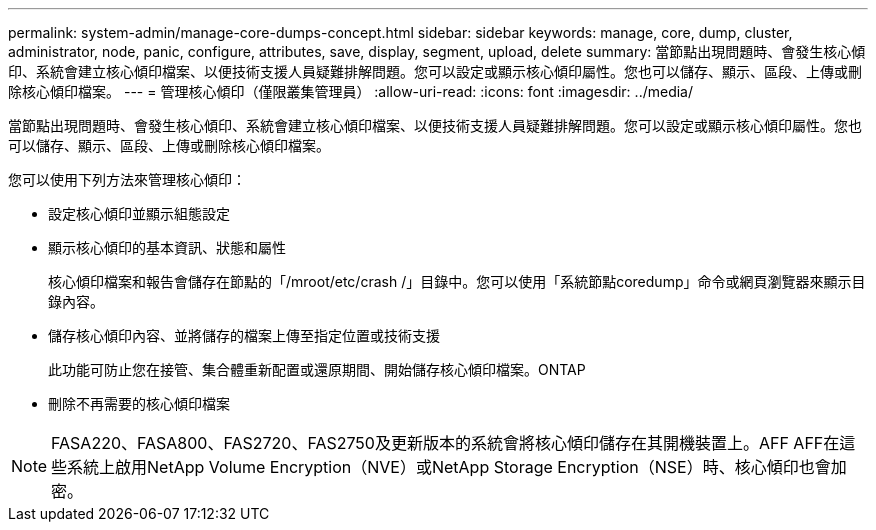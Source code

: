 ---
permalink: system-admin/manage-core-dumps-concept.html 
sidebar: sidebar 
keywords: manage, core, dump, cluster, administrator, node, panic, configure, attributes, save, display, segment, upload, delete 
summary: 當節點出現問題時、會發生核心傾印、系統會建立核心傾印檔案、以便技術支援人員疑難排解問題。您可以設定或顯示核心傾印屬性。您也可以儲存、顯示、區段、上傳或刪除核心傾印檔案。 
---
= 管理核心傾印（僅限叢集管理員）
:allow-uri-read: 
:icons: font
:imagesdir: ../media/


[role="lead"]
當節點出現問題時、會發生核心傾印、系統會建立核心傾印檔案、以便技術支援人員疑難排解問題。您可以設定或顯示核心傾印屬性。您也可以儲存、顯示、區段、上傳或刪除核心傾印檔案。

您可以使用下列方法來管理核心傾印：

* 設定核心傾印並顯示組態設定
* 顯示核心傾印的基本資訊、狀態和屬性
+
核心傾印檔案和報告會儲存在節點的「/mroot/etc/crash /」目錄中。您可以使用「系統節點coredump」命令或網頁瀏覽器來顯示目錄內容。

* 儲存核心傾印內容、並將儲存的檔案上傳至指定位置或技術支援
+
此功能可防止您在接管、集合體重新配置或還原期間、開始儲存核心傾印檔案。ONTAP

* 刪除不再需要的核心傾印檔案


[NOTE]
====
FASA220、FASA800、FAS2720、FAS2750及更新版本的系統會將核心傾印儲存在其開機裝置上。AFF AFF在這些系統上啟用NetApp Volume Encryption（NVE）或NetApp Storage Encryption（NSE）時、核心傾印也會加密。

====